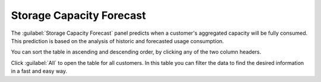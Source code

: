 .. _storage_capacity_forecast:

Storage Capacity Forecast
=========================

The :guilabel:`Storage Capacity Forecast` panel predicts when a customer's aggregated capacity will be fully
consumed. This prediction is based on the analysis of historic and forecasted usage consumption. 

You can sort the table in ascending and descending order, by clicking any of the two column headers. 

Click :guilabel:`All` to open the table for all customers. In this table you can filter the data to find
the desired information in a fast and easy way.


